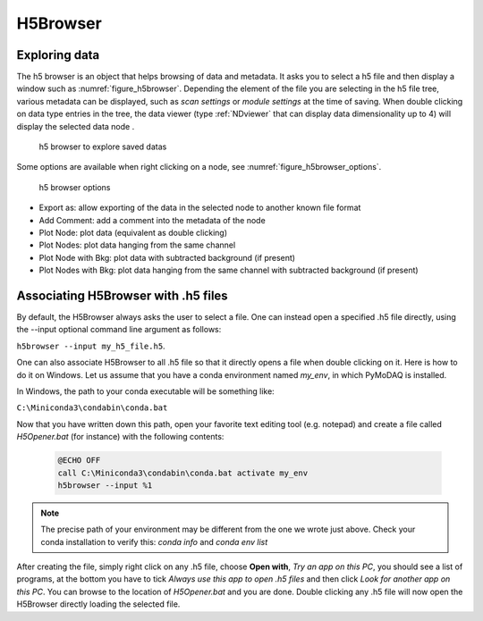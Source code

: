 
.. _H5Browser_module:

H5Browser
=========

Exploring data
++++++++++++++

The h5 browser is an object that helps browsing of data and metadata. It asks you to select a h5 file
and then display a window such as :numref:`figure_h5browser`. Depending the element of the file you are
selecting in the h5 file tree, various metadata can be displayed, such as *scan settings* or
*module settings* at the time of saving. When double clicking on data type entries in the tree, the
data viewer (type :ref:`NDviewer` that can display data dimensionality up to 4) will display the selected data
node
.

   .. _figure_h5browser:

.. figure:: /image/Utils/h5browser.PNG
   :alt: h5 browser

   h5 browser to explore saved datas

.. :download:`png <h5browser.png>`


Some options are available when right clicking on a node, see :numref:`figure_h5browser_options`.



   .. _figure_h5browser_options:

.. figure:: /image/Utils/h5browser_right_click.PNG
   :alt: h5 browser

   h5 browser options

* Export as: allow exporting of the data in the selected node to another known file format
* Add Comment: add a comment into the metadata of the node
* Plot Node: plot data (equivalent as double clicking)
* Plot Nodes: plot data hanging from the same channel
* Plot Node with Bkg: plot data with subtracted background (if present)
* Plot Nodes with Bkg: plot data hanging from the same channel with subtracted background (if present)

Associating H5Browser with .h5 files
+++++++++++++++++++++++++++++++++++++

By default, the H5Browser always asks the user to select a file. One can instead open a specified .h5 file directly,
using the --input optional command line argument as follows:

``h5browser --input my_h5_file.h5``.

One can also associate H5Browser to all .h5 file so that it directly opens a file when double clicking on it. Here is
how to do it on Windows. Let us assume that you have a conda environment named *my_env*, in which PyMoDAQ is installed.

In Windows, the path to your conda executable will be something like:

``C:\Miniconda3\condabin\conda.bat``


Now that you have written down this path, open your favorite text editing tool (e.g. notepad) and create a file
called *H5Opener.bat* (for instance) with the following contents:

  .. code-block:: python

    @ECHO OFF
    call C:\Miniconda3\condabin\conda.bat activate my_env
    h5browser --input %1

.. note::
   The precise path of your environment may be different from the one we wrote just above. Check
   your conda installation to verify this: `conda info` and `conda env list`

After creating the file, simply right click on any .h5 file, choose **Open with**, *Try an app on this PC*, you should see a list of programs, at the bottom
you have to tick *Always use this app to open .h5 files* and then click *Look for another app on this PC*. You can browse to the location
of *H5Opener.bat* and you are done. Double clicking any .h5 file will now open the H5Browser directly loading the selected file.
